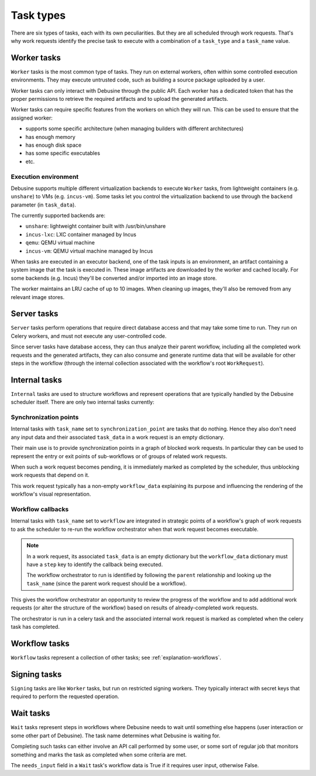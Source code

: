 .. _reference-task-types:

==========
Task types
==========

There are six types of tasks, each with its own peculiarities. But
they are all scheduled through work requests. That's why work requests
identify the precise task to execute with a combination of a ``task_type``
and a ``task_name`` value.

Worker tasks
============

``Worker`` tasks is the most common type of tasks. They run on external
workers, often within some controlled execution environments.  They may
execute untrusted code, such as building a source package uploaded by a
user.

Worker tasks can only interact with Debusine through the public API. Each
worker has a dedicated token that has the proper permissions to retrieve
the required artifacts and to upload the generated artifacts.

Worker tasks can require specific features from the workers on which they
will run. This can be used to ensure that the assigned worker:

* supports some specific architecture (when managing builders with
  different architectures)
* has enough memory
* has enough disk space
* has some specific executables
* etc.

.. _reference-execution-environment:

Execution environment
---------------------

Debusine supports multiple different virtualization backends to execute
``Worker`` tasks, from lightweight containers (e.g. ``unshare``) to VMs
(e.g. ``incus-vm``). Some tasks let you control the virtualization
backend to use through the ``backend`` parameter (in ``task_data``).

The currently supported backends are:

* ``unshare``: lightweight container built with /usr/bin/unshare
* ``incus-lxc``: LXC container managed by Incus
* ``qemu``: QEMU virtual machine
* ``incus-vm``: QEMU virtual machine managed by Incus

When tasks are executed in an executor backend, one of the task inputs
is an environment, an artifact containing a system image that the task
is executed in. These image artifacts are downloaded by the worker and
cached locally. For some backends (e.g. Incus) they'll be converted
and/or imported into an image store.

The worker maintains an LRU cache of up to 10 images. When cleaning up
images, they'll also be removed from any relevant image stores.

Server tasks
============

``Server`` tasks perform operations that require direct database access
and that may take some time to run. They run on Celery workers, and must
not execute any user-controlled code.

Since server tasks have database access, they can thus analyze their
parent workflow, including all the completed work requests and the
generated artifacts, they can also consume and generate runtime data
that will be available for other steps in the workflow (through the
internal collection associated with the workflow's root
``WorkRequest``).

Internal tasks
==============

``Internal`` tasks are used to structure workflows and represent
operations that are typically handled by the Debusine scheduler
itself. There are only two internal tasks currently:

.. _synchronization-point:

Synchronization points
----------------------

Internal tasks with ``task_name`` set to ``synchronization_point`` are
tasks that do nothing. Hence they also don't need any input data
and their associated ``task_data`` in a work request is an empty
dictionary.

Their main use is to provide synchronization points in a graph of blocked
work requests. In particular they can be used to represent the entry
or exit points of sub-workflows or of groups of related work requests.

When such a work request becomes pending, it is immediately marked as
completed by the scheduler, thus unblocking work requests that depend on
it.

This work request typically has a non-empty ``workflow_data`` explaining
its purpose and influencing the rendering of the workflow's visual
representation.

.. _workflow-callback:

Workflow callbacks
------------------

Internal tasks with ``task_name`` set to ``workflow`` are integrated
in strategic points of a workflow's graph of work requests to ask the
scheduler to re-run the workflow orchestrator when that work request
becomes executable.

.. note::

    In a work request, its associated ``task_data`` is an empty dictionary
    but the ``workflow_data`` dictionary must have a ``step`` key to
    identify the callback being executed.

    The workflow orchestrator to run is identified by following
    the ``parent`` relationship and looking up the ``task_name``
    (since the parent work request should be a workflow).

This gives the workflow orchestrator an opportunity to review the progress
of the workflow and to add additional work requests (or alter the
structure of the workflow) based on results of already-completed work
requests.

The orchestrator is run in a celery task and the associated internal
work request is marked as completed when the celery task has completed.

Workflow tasks
==============

``Workflow`` tasks represent a collection of other tasks; see
:ref:`explanation-workflows`.

.. _task-type-signing:

Signing tasks
=============

``Signing`` tasks are like ``Worker`` tasks, but run on restricted signing
workers. They typically interact with secret keys that required to perform
the requested operation.

.. _task-type-wait:

Wait tasks
==========

``Wait`` tasks represent steps in workflows where Debusine needs to wait
until something else happens (user interaction or some other part of
Debusine). The task name determines what Debusine is waiting for.

Completing such tasks can either involve an API call performed by some
user, or some sort of regular job that monitors something and marks the
task as completed when some criteria are met.

The ``needs_input`` field in a ``Wait`` task's workflow data is True if it
requires user input, otherwise False.
